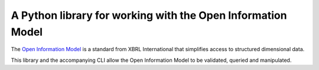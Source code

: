 A Python library for working with the Open Information Model
============================================================

The `Open Information Model
<https://specifications.xbrl.org/spec-group-index-open-information-model.html>`_
is a standard from XBRL International that simplifies access to structured
dimensional data.

This library and the accompanying CLI allow the Open Information Model to be
validated, queried and manipulated.
